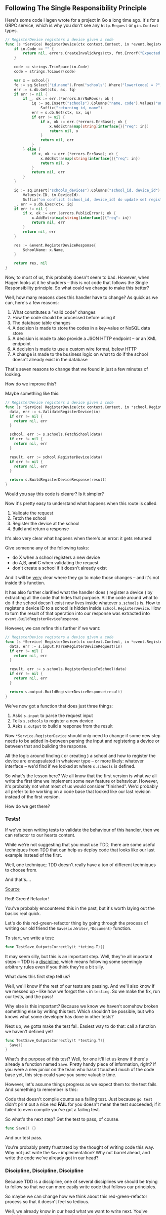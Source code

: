 ** Following The Single Responsibility Principle
Here's some code Hagen wrote for a project in Go a long time ago. It's for a
GRPC service, which is why you don't see any =http.Request= or =gin.Context= types.

#+BEGIN_SRC go
// RegisterDevice registers a device given a code
func (s *Service) RegisterDevice(ctx context.Context, in *event.RegisterDeviceRequest) (*event.RegisterDeviceResponse, error) {
	if in.Code == "" {
		return nil, errors.CreateInvalidArgs(ctx, fmt.Errorf("Expected school code, got an empty string"))
	}

	code := strings.TrimSpace(in.Code)
	code = strings.ToLower(code)

	var x = school{}
	fq := sq.Select("id,name").From("schools").Where("lower(code) = ?", code)
	err := s.db.Get(ctx, &x, fq)
	if err != nil {
		if _, ok := err.(*errors.ErrNoRows); ok {
			iq := sq.Insert("schools").Columns("name, code").Values("unknown", in.Code).
				Suffix("returning id, name")
			err = s.db.Get(ctx, &x, iq)
			if err != nil {
				if x, ok := err.(*errors.ErrBase); ok {
					x.AddExtra(map[string]interface{}{"req": in})
					return nil, x
				}
				return nil, err
			}
		} else {
			if x, ok := err.(*errors.ErrBase); ok {
				x.AddExtra(map[string]interface{}{"req": in})
				return nil, x
			}
			return nil, err
		}
	}

	iq := sq.Insert("schools_devices").Columns("school_id, device_id").
		Values(x.ID, in.DeviceId).
		Suffix("on conflict (school_id, device_id) do update set registered = ?", true)
	_, err = s.db.Exec(ctx, iq)
	if err != nil {
		if x, ok := err.(errors.PublicError); ok {
			x.AddExtra(map[string]interface{}{"req": in})
			return nil, err
		}
		return nil, err
	}

	res := &event.RegisterDeviceResponse{
		SchoolName: x.Name,
	}

	return res, nil
}
#+END_SRC

Now, to most of us, this probably doesn't seem to bad. However, when Hagen looks
at it he shudders -- this is not code that follows the Single Responsibility
principle. So what could we change to make this better?

Well, how many reasons does this handler have to change? As quick as we can,
here's a few reasons:

 1. What constitutes a "valid code" changes
 2. How the code should be processed before using it
 3. The database table changes
 4. A decision is made to store the codes in a key-value or NoSQL data store
 5. A decision is made to also provide a JSON HTTP endpoint -- or an XML
    endpoint
 6. A decision is made to use a custom wire format, below HTTP
 7. A change is made to the business logic on what to do if the school doesn't
    already exist in the database

That's seven reasons to change that we found in just a few minutes of looking.

How do we improve this?

Maybe something like this:

#+begin_src go
  // RegisterDevice registers a device given a code
  func (s *Service) RegisterDevice(ctx context.Context, in *school.RegisterDeviceRequest) (*school.RegisterDeviceResponse, error){
    data, err := s.ValidateRegisterDevice(in)
    if err != nil {
      return nil, err
    }

    school, err := s.schools.FetchSchool(data)
    if err != nil {
      return nil, err
    }

    result, err := school.RegisterDevice(data)
    if err != nil {
      return nil, err
    }

    return s.BuildRegisterDeviceResponse(result)
  }
#+end_src

Would you say this code is clearer? Is it simpler?

Now it's pretty easy to understand what happens when this route is called:
 1. Validate the request
 2. Fetch the school
 3. Register the device at the school
 4. Build and return a response

It's also very clear what happens when there's an error: it gets returned!

Give someone any of the following tasks:
 - do X when a school registers a new device
 - do A,B, *and* C when validating the request
 - don't create a school if it doesn't already exist

And it will be _very_ clear where they go to make those changes -- and it's not
inside this function.

It has also further clarified what the handler does ( register a device ) by
extracting all the code that hides that purpose. All the code around what to do
if the school doesn't exist now lives inside whatever =s.schools= is. How to
register a device ID to a school is hidden inside =school.RegisterDevice=. How to
turn the result of that operation into our response was extracted into
=event.BuildRegisterDeviceResponse=.

However, we can refine this further if we want:

#+begin_src go
  // RegisterDevice registers a device given a code
  func (s *Service) RegisterDevice(ctx context.Context, in *event.RegisterDeviceRequest) (*event.RegisterDeviceResponse, error){
    data, err := s.input.ParseRegisterDeviceRequest(in)
    if err != nil {
      return nil, err
    }

    result, err := s.schools.RegisterDeviceToSchool(data)
    if err != nil {
      return nil, err
    }

    return s.output.BuildRegisterDeviceResponse(result)
  }
#+end_src

We've now got a function that does just three things:
 1. Asks =s.input= to parse the request input
 2. Tells =s.schools= to register a new device
 3. Asks =s.output= to build a response from the result

Now =*Service.RegisterDevice= should only need to change if some new step needs to
be added in-between parsing the input and registering a device or between that
and building the response.

All the logic around finding ( or creating ) a school and how to register the
device are encapsulated in whatever type -- or more likely: whatever interface --
we'd find if we looked at where =s.schools= is defined.

So what's the lesson here? We all know that the first version is what we all
write the first time we implement some new feature or behaviour. However, it's
probably not what most of us would consider "finished". We'd probably all prefer
to be working on a code base that looked like our last revision instead of the
first version.

How do we get there?

*** Tests!
If we've been writing tests to validate the behaviour of this handler, then we
can refactor to our hearts content.

While we're not suggesting that you must use TDD, there are some useful
techniques from TDD that can help us deploy code that looks like our last
example instead of the first. 

Well, one technique; TDD doesn't really have a ton of different techniques to
choose from.

And that's....

[[file:/assets/red-green-refactor.png]]
[[https://quii.gitbook.io/learn-go-with-tests/][Source]]

Red! Green! Refactor!

You've probably encountered this in the past, but it's worth laying out the
basics real quick.

Let's do this red-green-refactor thing by going through the process of writing
our old friend the =Save(io.Writer,*Document)= function.

To start, we write a test:

#+begin_src go
  func TestSave_OutputsCorrectly(t *teting.T){}
#+end_src

It may seem silly, but this is an important step. Well, they're all important
steps -- TDD is a [[https://www.merriam-webster.com/dictionary/discipline][discipline]], which means following some seemingly arbitrary
rules even if you think they're a bit silly.

What does this first step tell us?

Well, we'll know if the rest of our tests are passing. And we'll also know if we
messed up -- like how we forgot the =s= in =testing=. So we make the fix, run our
tests, and the pass!

Why else is this important? Because we know we haven't somehow broken something
else by writing this test. Which shouldn't be possible, but who knows what some
developer has done in other tests?

Next up, we gotta make the test fail. Easiest way to do that: call a function we
haven't defined yet!

#+begin_src go
  func TestSave_OutputsCorrectly(t *testing.T){
    Save()
  }
#+end_src

What's the purpose of this test? Well, for one it'll let us know if there's
already a function named =Save=. Pretty handy piece of information, right? If you
were a new junior on the team who hasn't touched much of the code base yet, this
step could save you some valuable time.

However, let's assume things progress as we expect them to: the test fails. And
something to remember is this:

Code that doesn't compile counts as a failing test. Just because =go test= didn't
print out a nice red *FAIL* for you doesn't mean the test succeeded; if it failed
to even compile you've got a failing test.

So what's the next step? Get the test to pass, of course.

#+begin_src go
  func Save() {}
#+end_src

And our test pass.

You're probably pretty frustrated by the thought of writing code this way. Why
not just write the =Save= implementation? Why not barrel ahead, and write the code
we've already got in our head?

*** Discipline, Discipline, Discipline
Because TDD is a discipline, one of several disciplines we should be trying to
follow so that we can more easily write code that follows our principles.

So maybe we can change how we think about this red-green-refactor process so
that it doesn't feel so tedious.

Well, we already know in our head what we want to write next. You've probably
got some ideas in your head what then next steps would be; a pretty clear next
step is the arguments that =Save= takes, and what it returns.

How about this then. Don't think tests as something you write so you can move
onto the fun part: writing code. Instead, think of tests as the thing you write
that /forces/ you to write the code you were already planning to write
anyways. This way we get into a positive feedback loop: think about what we want
to do next; write a test that forces us to write the smallest version of what we
planed to write; then to actually write the code to pass the test.

So the next update to our test could look like this:

#+begin_src go
  func TestSave_OutputsCorrectly(t *testing.T){
    buf := bytes.NewBuffer(nil)
    var d *Document
    var err error = Save(buf,d)

    if err != nil {
      t.Errorf("got error '%v', expected nil error")
    }
  }
#+end_src

At this point we can now implement most of the functionality of the =Save=
function in order to get the test to pass.

Furthermore, we can even use what was written to the buffer to test that =Save= is
behaving correctly:

#+begin_src go
  func TestSave_OutputsCorrectly(t *testing.T){
    expect := loadDataFixture(t, "testdata/expected-save-output")
    buf := bytes.NewBuffer(nil)
    var d *Document

    var err error = Save(buf,d)
    if err != nil {
      t.Errorf("got error '%v', expected nil error")
    }

    //https://pkg.go.dev/github.com/stretchr/testify@v1.7.1/require#JSONEq
    require.JSONEq(t, expect, buf.String())
  }
#+end_src

So how does this help us simplify the code after we've written it?

Well, because we've only written a test for the /behaviour/ and not the
/implementation/, we can refactor as much as we want. As long as this test passes,
we know the code is still doing the right thing.

This is what TDD gives us: for a little bit of weirdness we get to refactor
knowing that our changes aren't altering the behaviour of a piece of code. And
that weirdness? Starting with the test instead of the code, taking small steps
by writing tests that force us to write what we planned to write anyways -- all
these bits of weirdness get us to a stable state.

